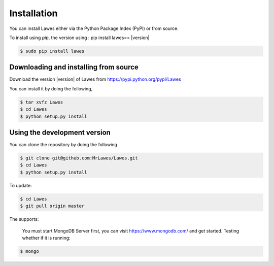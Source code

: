 .. _installation:

Installation
============

You can install Lawes either via the Python Package Index (PyPI)
or from source.

To install using `pip`, the version using : pip install lawes== |version|

.. code-block:: sh

    $ sudo pip install lawes

.. _installing-from-source:

Downloading and installing from source
--------------------------------------

Download the version |version| of Lawes from
https://pypi.python.org/pypi/Lawes

You can install it by doing the following,

.. code-block:: sh

    $ tar xvfz Lawes
    $ cd Lawes
    $ python setup.py install

.. _installing-from-git:

Using the development version
-----------------------------

You can clone the repository by doing the following

.. code-block:: sh

    $ git clone git@github.com:MrLawes/Lawes.git
    $ cd Lawes
    $ python setup.py install

To update:

.. code-block:: sh

    $ cd Lawes
    $ git pull origin master

The supports:
 
 You must start MongoDB Server first, you can visit https://www.mongodb.com/ and get started.
 Testing whether if it is running: 

.. code-block:: sh

    $ mongo




